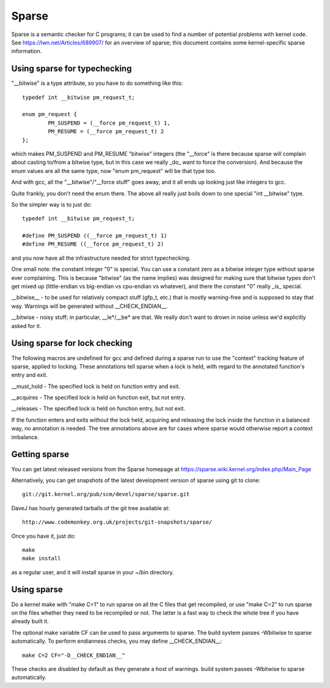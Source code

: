 .. Copyright 2004 Linus Torvalds
.. Copyright 2004 Pavel Machek <pavel@ucw.cz>
.. Copyright 2006 Bob Copeland <me@bobcopeland.com>

Sparse
======

Sparse is a semantic checker for C programs; it can be used to find a
number of potential problems with kernel code.  See
https://lwn.net/Articles/689907/ for an overview of sparse; this document
contains some kernel-specific sparse information.


Using sparse for typechecking
-----------------------------

"__bitwise" is a type attribute, so you have to do something like this::

        typedef int __bitwise pm_request_t;

        enum pm_request {
                PM_SUSPEND = (__force pm_request_t) 1,
                PM_RESUME = (__force pm_request_t) 2
        };

which makes PM_SUSPEND and PM_RESUME "bitwise" integers (the "__force" is
there because sparse will complain about casting to/from a bitwise type,
but in this case we really _do_ want to force the conversion). And because
the enum values are all the same type, now "enum pm_request" will be that
type too.

And with gcc, all the "__bitwise"/"__force stuff" goes away, and it all
ends up looking just like integers to gcc.

Quite frankly, you don't need the enum there. The above all really just
boils down to one special "int __bitwise" type.

So the simpler way is to just do::

        typedef int __bitwise pm_request_t;

        #define PM_SUSPEND ((__force pm_request_t) 1)
        #define PM_RESUME ((__force pm_request_t) 2)

and you now have all the infrastructure needed for strict typechecking.

One small note: the constant integer "0" is special. You can use a
constant zero as a bitwise integer type without sparse ever complaining.
This is because "bitwise" (as the name implies) was designed for making
sure that bitwise types don't get mixed up (little-endian vs big-endian
vs cpu-endian vs whatever), and there the constant "0" really _is_
special.

__bitwise__ - to be used for relatively compact stuff (gfp_t, etc.) that
is mostly warning-free and is supposed to stay that way.  Warnings will
be generated without __CHECK_ENDIAN__.

__bitwise - noisy stuff; in particular, __le*/__be* are that.  We really
don't want to drown in noise unless we'd explicitly asked for it.

Using sparse for lock checking
------------------------------

The following macros are undefined for gcc and defined during a sparse
run to use the "context" tracking feature of sparse, applied to
locking.  These annotations tell sparse when a lock is held, with
regard to the annotated function's entry and exit.

__must_hold - The specified lock is held on function entry and exit.

__acquires - The specified lock is held on function exit, but not entry.

__releases - The specified lock is held on function entry, but not exit.

If the function enters and exits without the lock held, acquiring and
releasing the lock inside the function in a balanced way, no
annotation is needed.  The tree annotations above are for cases where
sparse would otherwise report a context imbalance.

Getting sparse
--------------

You can get latest released versions from the Sparse homepage at
https://sparse.wiki.kernel.org/index.php/Main_Page

Alternatively, you can get snapshots of the latest development version
of sparse using git to clone::

        git://git.kernel.org/pub/scm/devel/sparse/sparse.git

DaveJ has hourly generated tarballs of the git tree available at::

        http://www.codemonkey.org.uk/projects/git-snapshots/sparse/


Once you have it, just do::

        make
        make install

as a regular user, and it will install sparse in your ~/bin directory.

Using sparse
------------

Do a kernel make with "make C=1" to run sparse on all the C files that get
recompiled, or use "make C=2" to run sparse on the files whether they need to
be recompiled or not.  The latter is a fast way to check the whole tree if you
have already built it.

The optional make variable CF can be used to pass arguments to sparse.  The
build system passes -Wbitwise to sparse automatically.  To perform endianness
checks, you may define __CHECK_ENDIAN__::

        make C=2 CF="-D__CHECK_ENDIAN__"

These checks are disabled by default as they generate a host of warnings.
build system passes -Wbitwise to sparse automatically.

